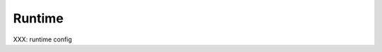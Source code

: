 .. comment SPDX-License-Identifier: CC-BY-SA-4.0

Runtime
=======
.. index:: Runtime Configuration

XXX: runtime config
